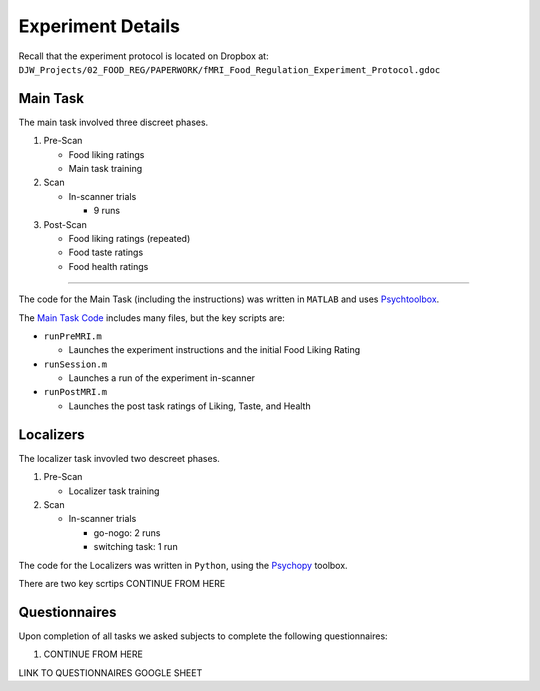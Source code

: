 ==================
Experiment Details
==================

Recall that the experiment protocol is located on Dropbox at:
``DJW_Projects/02_FOOD_REG/PAPERWORK/fMRI_Food_Regulation_Experiment_Protocol.gdoc``


---------
Main Task
---------

The main task involved three discreet phases.

1. Pre-Scan

   - Food liking ratings
   - Main task training

2. Scan

   - In-scanner trials

     - 9 runs

3. Post-Scan

   - Food liking ratings (repeated)
   - Food taste ratings
   - Food health ratings

=====

The code for the Main Task (including the instructions)
was written in ``MATLAB`` and uses `Psychtoolbox`_.

The `Main Task Code`_ includes many files, but the key scripts are:

- ``runPreMRI.m``

  - Launches the experiment instructions and the initial Food Liking Rating

- ``runSession.m``

  - Launches a run of the experiment in-scanner

- ``runPostMRI.m``

  - Launches the post task ratings of Liking, Taste, and Health

.. _Psychtoolbox: http://psychtoolbox.org/
.. _Main Task Code: https://github.com/danieljwilson/cogReg_fMRI/tree/master/3_experiment/3_1_inputs/main_matlab

----------
Localizers
----------

The localizer task invovled two descreet phases.

1. Pre-Scan

   - Localizer task training

2. Scan

   - In-scanner trials

     - go-nogo: 2 runs
     - switching task: 1 run

The code for the Localizers was written in ``Python``,
using the `Psychopy`_ toolbox.

There are two key scrtips CONTINUE FROM HERE

.. _Psychopy: https://www.psychopy.org/

--------------
Questionnaires
--------------

Upon completion of all tasks we asked subjects to
complete the following questionnaires:

1. CONTINUE FROM HERE

LINK TO QUESTIONNAIRES GOOGLE SHEET
